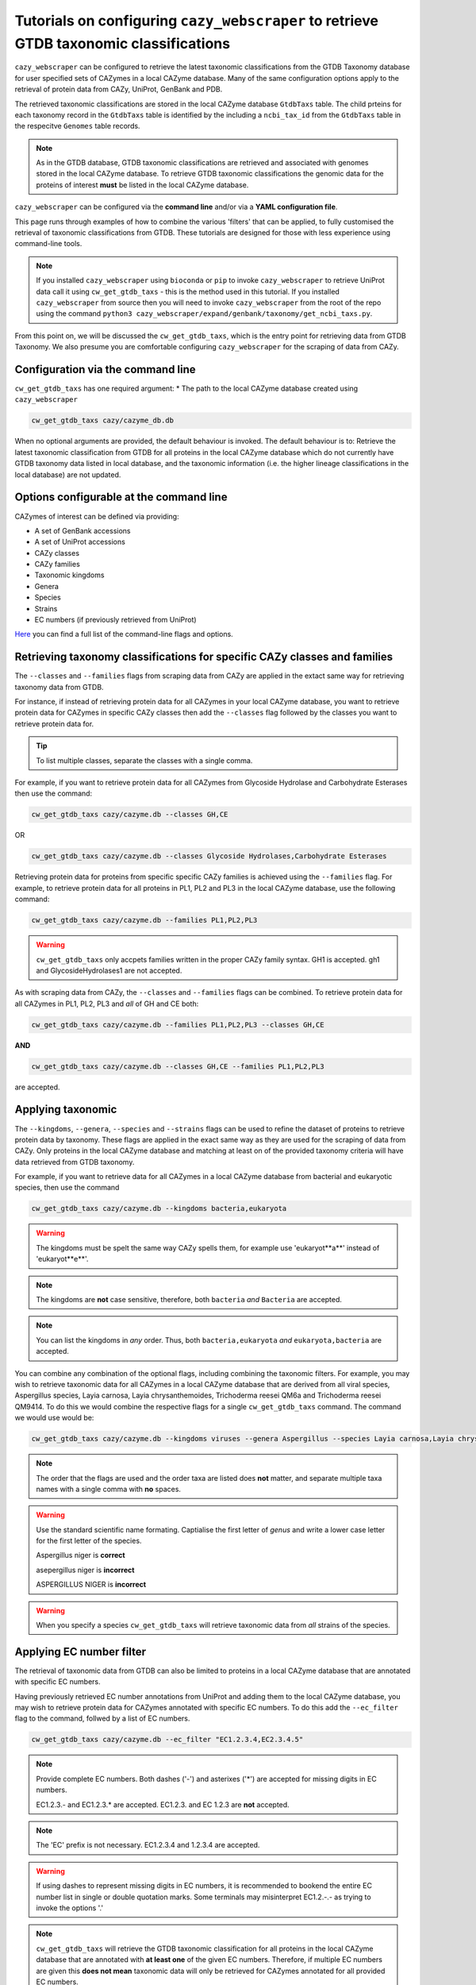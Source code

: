 =======================================================================================
Tutorials on configuring ``cazy_webscraper`` to retrieve GTDB taxonomic classifications
=======================================================================================

``cazy_webscraper`` can be configured to retrieve the latest taxonomic classifications from the 
GTDB Taxonomy database for user specified sets of 
CAZymes in a local CAZyme database. Many of the same configuration options 
apply to the retrieval of protein data from CAZy, UniProt, GenBank and PDB.

The retrieved taxonomic classifications are stored in the local CAZyme database 
``GtdbTaxs`` table. The child prteins for each taxonomy record in the ``GtdbTaxs`` table is identified by the 
including a ``ncbi_tax_id`` from the ``GtdbTaxs`` table in the respecitve ``Genomes`` table records.

.. Note::
    As in the GTDB database, GTDB taxonomic classifications are retrieved and associated with genomes stored 
    in the local CAZyme database. To retrieve GTDB taxonomic classifications the genomic data for the 
    proteins of interest **must** be listed in the local CAZyme database.

``cazy_webscraper`` can be configured via the **command line** and/or via a **YAML configuration file**.

This page runs through examples of how to combine the various 'filters' that can be applied, to fully customised 
the retrieval of taxonomic classifications from GTDB. These tutorials are designed for those with less experience using command-line tools.

.. NOTE::
  If you installed ``cazy_webscraper`` using ``bioconda`` or ``pip`` to invoke ``cazy_webscraper`` to retrieve UniProt data call it using ``cw_get_gtdb_taxs`` - this is the method used in this tutorial.  
  If you installed ``cazy_webscraper`` from source then you will need to invoke ``cazy_webscraper`` from the root of the repo using the command ``python3 cazy_webscraper/expand/genbank/taxonomy/get_ncbi_taxs.py``.

From this point on, we will be discussed the ``cw_get_gtdb_taxs``, which is the entry point for 
retrieving data from GTDB Taxonomy. We also presume you are comfortable configuring ``cazy_webscraper`` for the 
scraping of data from CAZy.

----------------------------------
Configuration via the command line
----------------------------------

``cw_get_gtdb_taxs`` has one required argument:
* The path to the local CAZyme database created using ``cazy_webscraper``

.. code-block:: bash
    
    cw_get_gtdb_taxs cazy/cazyme_db.db

When no optional arguments are provided, the default behaviour is invoked. The default behaviour is to: 
Retrieve the latest taxonomic classification from GTDB for all proteins in the local CAZyme database which do 
not currently have GTDB taxonomy data listed in local database, and the taxonomic information (i.e. the higher lineage classifications in the local database) are not updated.

-----------------------------------------
Options configurable at the command line 
-----------------------------------------

CAZymes of interest can be defined via providing:

* A set of GenBank accessions
* A set of UniProt accessions
* CAZy classes
* CAZy families
* Taxonomic kingdoms
* Genera
* Species
* Strains
* EC numbers (if previously retrieved from UniProt)

`Here <https://cazy-webscraper.readthedocs.io/en/latest/ncbitax.html>`_ you can find a full list of the command-line flags and options.


--------------------------------------------------------------------------
Retrieving taxonomy classifications for specific CAZy classes and families
--------------------------------------------------------------------------

The ``--classes`` and ``--families`` flags from scraping data from CAZy are applied in the extact same way 
for retrieving taxonomy data from GTDB.

For instance, if instead of retrieving protein data for all CAZymes in your local CAZyme database, you want to 
retrieve protein data for CAZymes in specific CAZy classes then add the 
``--classes`` flag followed by the classes you want to retrieve protein data for.

.. TIP::
   To list multiple classes, separate the classes with a single comma. 

For example, if you want to retrieve protein data for all CAZymes from Glycoside Hydrolase and Carbohydrate Esterases then use the command:

.. code-block:: bash

   cw_get_gtdb_taxs cazy/cazyme.db --classes GH,CE

OR

.. code-block:: bash

   cw_get_gtdb_taxs cazy/cazyme.db --classes Glycoside Hydrolases,Carbohydrate Esterases

Retrieving protein data for proteins from specific specific CAZy families is achieved using the ``--families`` flag. For 
example, to retrieve protein data for all proteins in PL1, PL2 and PL3 in the local CAZyme database, use the 
following command:

.. code-block:: bash

   cw_get_gtdb_taxs cazy/cazyme.db --families PL1,PL2,PL3

.. WARNING::
   ``cw_get_gtdb_taxs`` only accpets families written in the proper CAZy family syntax.
   GH1 is accepted.
   gh1 and GlycosideHydrolases1 are not accepted.

As with scraping data from CAZy, the ``--classes`` and ``--families`` flags can be combined. To retrieve 
protein data for all CAZymes in PL1, PL2, PL3 and *all* of GH and CE both:

.. code-block:: bash

   cw_get_gtdb_taxs cazy/cazyme.db --families PL1,PL2,PL3 --classes GH,CE

**AND**

.. code-block:: bash

   cw_get_gtdb_taxs cazy/cazyme.db --classes GH,CE --families PL1,PL2,PL3

are accepted.


------------------
Applying taxonomic
------------------

The ``--kingdoms``, ``--genera``, ``--species`` and ``--strains`` flags can be used to refine the dataset 
of proteins to retrieve protein data by taxonomy. These flags are applied in the exact same way as they 
are used for the scraping of data from CAZy. Only proteins in the local CAZyme database and 
matching at least on of the provided taxonomy criteria will have data retrieved from GTDB taxonomy.

For example, if you want to retrieve data for all CAZymes in a local CAZyme database from bacterial and eukaryotic species, then use the command 

.. code-block:: bash

   cw_get_gtdb_taxs cazy/cazyme.db --kingdoms bacteria,eukaryota

.. warning::
   The kingdoms must be spelt the same way CAZy spells them, for example use 'eukaryot**a**' instead of 'eukaryot**e**'.
   
.. NOTE:: 
   The kingdoms are **not** case sensitive, therefore, both ``bacteria`` *and* ``Bacteria`` are accepted. 

.. NOTE::
   You can list the kingdoms in *any* order. Thus, both ``bacteria,eukaryota`` *and* ``eukaryota,bacteria`` are accepted.

You can combine any combination of the optional flags, including combining the taxonomic filters. For example,
you may wish to retrieve taxonomic data for all CAZymes in a local CAZyme database that are derived from all viral species, Aspergillus species, Layia carnosa, Layia chrysanthemoides, Trichoderma reesei QM6a and 
Trichoderma reesei QM9414. To do this we would combine the respective flags for a single ``cw_get_gtdb_taxs`` command. The command 
we would use would be:

.. code-block:: bash

   cw_get_gtdb_taxs cazy/cazyme.db --kingdoms viruses --genera Aspergillus --species Layia carnosa,Layia chrysanthemoides --strains Trichoderma reesei QM6a,Trichoderma reesei QM9414

.. note::
   The order that the flags are used and the order taxa  are listed does **not** matter, and separate multiple taxa names with a single comma 
   with **no** spaces.

.. warning::
   Use the standard scientific name formating. Captialise the first letter of *genus* and write a lower 
   case letter for the first letter of the species.

   Aspergillus niger is **correct**

   asepergillus niger is **incorrect**

   ASPERGILLUS NIGER is **incorrect**

.. warning::
   When you specify a species ``cw_get_gtdb_taxs`` will retrieve taxonomic data from *all* strains of the species.


-------------------------
Applying EC number filter
-------------------------

The retrieval of taxonomic data from GTDB can also be limited to proteins in a local CAZyme database that are
annotated with specific EC numbers.

Having previously retrieved EC number annotations from UniProt and adding them to the local CAZyme database, you may 
wish to retrieve protein data for CAZymes annotated with specific EC numbers. To do this add the 
``--ec_filter`` flag to the command, follwed by a list of EC numbers.

.. code-block:: bash
   
   cw_get_gtdb_taxs cazy/cazyme.db --ec_filter "EC1.2.3.4,EC2.3.4.5"


.. NOTE::
    Provide complete EC numbers. 
    Both dashes ('-') and asterixes ('*') are accepted for missing digits in EC numbers.

    EC1.2.3.- and EC1.2.3.* are accepted.
    EC1.2.3. and EC 1.2.3 are **not** accepted.

.. NOTE::
   The 'EC' prefix is not necessary.
   EC1.2.3.4 and 1.2.3.4 are accepted.

.. WARNING::
    If using dashes to represent missing digits in EC numbers, it is recommended to bookend the entire 
    EC number list in single or double quotation marks. Some terminals may misinterpret EC1.2.-.- as trying to invoke the options '.'

.. NOTE::
    ``cw_get_gtdb_taxs`` will retrieve the GTDB taxonomic classification for all proteins in the local CAZyme 
    database that are annotated with **at least one** of the given EC numbers. Therefore, if multiple 
    EC numbers are given this **does not mean** taxonomic data will only be retrieved for 
    CAZymes annotated for all provided EC numbers.

``--ec_filter`` is based upon EC number annotations stored within the local CAZyme database. For 
example, if protein A is annotated with the EC1.2.3.4, but this annotation is not stored in the 
local CAZyme database, using ``--ec_filter EC1.2.3.4`` will **not** cause ``cw_get_gtdb_taxs`` to retrieve
data for protein A. This is because ``cw_get_gtdb_taxs`` does not know protein A is annotated with 
EC1.2.3.4, because this annotation is not within its database.

.. WARNING::
    If ``--ec_filter`` is used along side ``--ec``, ``cw_get_gtdb_taxs`` will retrieve **all** EC number 
    annotations from UniProt for all proteins in the local CAZyme database that are associated with 
    at least one of the EC numbers provided via ``--ec_filter`` within the CAZyme database.


---------------------
Combining all filters
---------------------

The ``--classes``, ``--families``, ``--ec_filter``, ``--kingdoms``, ``--genera``, ``--species`` and ``--strains`` flags can 
be used in any combination to define a specific subset of proteins in the local CAZyme database for whom
taxonomic data will be retrieved from GTDB.

Below we run through 3 example commands of combining these flags, and the resulting behaviour.

**Example 1:**
To taxonomic data for all CAZymes in GH, GT, CE1, CE5 and CE8, and which are derived from baceterial species, we use the command:

.. code-block:: bash

   cw_get_gtdb_taxs cazy/cazyme.db --classes GH,CE --families CE1,CE5,CE8 --kingdoms bacteria


**Example 2:**
To taxonomic data for all CAZymes in GH and which are derived from *Aspegillus* and *Trichoderma* species, we use the command:

.. code-block:: bash

   cw_get_gtdb_taxs cazy/cazyme.db --classes GH --genera Aspegillus,Trichoderma


**Example 3:**
To taxonomic classifications for all CAZymes in GH,CE and CBM which are derived from baceterial species and are annotated with at least one of 
EC3.2.1.23, EC3.2.1.37 and EC3.2.1.85, we use the command:

.. code-block:: bash

   cw_get_gtdb_taxs cazy/cazyme.db --classes GH,CE,CBM --kingdoms bacteria --ec_filter "3.2.1.23,3.2.1.37,3.2.1.85"

.. NOTE::
   The order the structure file formats are provided does **not** matter.

------------------------------
Providing a list of accessions
------------------------------

Instead of retrieving taxonomic data for all CAZymes matching a defined set of criteria, 
``cw_get_gtdb_taxs`` can retrieve taxonomic data for a set of CAZymes defined by their 
GenBank and/or UniProt accession.

The flag ``--genbank_accessions`` can be used to provide ``cw_get_gtdb_taxs`` a list of GenBank accessions 
to identify the specific set of CAZymes to retrieve taxonomic data for.

The flag ``--uniprot_accessions`` can be used to provide ``cw_get_gtdb_taxs`` a list of UniProt accessions 
to identify the specific set of CAZymes to retrieve taxonomic data for.

In both instances (for ``--genbank_accessions`` and ``--uniprot_accessions``) the list of respective accessions 
are provided via a plain text file, with a unique protein accession of each line. The path to this file is 
then passed to ``cw_get_gtdb_taxs`` via the respective ``--genbank_accessions`` and ``--uniprot_accessions`` flag.

``--genbank_accessions`` and ``--uniprot_accessions`` can be used at the same time to define all 
CAZymes of interest.

.. WARNING::
   ``--genbank_accessions`` and ``--uniprot_accessions`` take president over the filter flags.

   When either ``--genbank_accessions`` or ``--uniprot_accessions`` is used, ``cw_get_gtdb_taxs`` will 
   **not** retrieve any CAZymes from the local database matching a set of criteria.

   Therefore, if ``--genbank_accessions`` and ``--classes`` are used, ``cw_get_gtdb_taxs`` will ignore 
   the ``--classes`` flag and only taxonomic classifications for the proteins listed in the file provided via 
   the ``--genbank_accessions``.


------------------------
Providing GTDB datafiles
------------------------

By default ``--cazy_webscraper`` retrieves the latest GTDB datafiles from the GTDB website. However, 
you can provide your own GTDB datafiles.

Specifically, these are the avaialble from `GTDB release page <https://data.ace.uq.edu.au/public/gtdb/data/releases/>`_.

The filenames must use the same filename format as GTDB to enable the correct extraction of the GTDB release 
number from the filename.

To provide a previously downloaded `archaea datafile <https://data.ace.uq.edu.au/public/gtdb/data/releases/latest/ar53_taxonomy.tsv.gz>`_ use 
the ``--archaea_file`` flag followed by the path point to the target data file.

Similarly, to provide a previously downloaded `bacteria datafile <https://data.ace.uq.edu.au/public/gtdb/data/releases/latest/bac120_taxonomy.tsv.gz>`_ use 
the ``--bacteria_file`` flag followed by the path point to the target data file.

.. NOTE:: 
   ``cazy_webscraper`` excepts GTDB datafiles in the compressed (``.gz``) tab-separated file format (``.tsv``).
